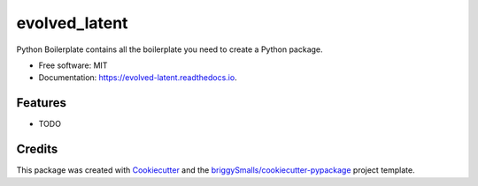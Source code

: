 ==============
evolved_latent
==============


.. image:: https://img.shields.io/pypi/v/evolved_latent.svg
        :target: https://pypi.python.org/pypi/evolved_latent

.. image:: https://img.shields.io/travis/hieutrungle/evolved_latent.svg
        :target: https://travis-ci.com/hieutrungle/evolved_latent

.. image:: https://readthedocs.org/projects/evolved-latent/badge/?version=latest
        :target: https://evolved-latent.readthedocs.io/en/latest/?badge=latest
        :alt: Documentation Status




Python Boilerplate contains all the boilerplate you need to create a Python package.


* Free software: MIT
* Documentation: https://evolved-latent.readthedocs.io.


Features
--------

* TODO

Credits
-------

This package was created with Cookiecutter_ and the `briggySmalls/cookiecutter-pypackage`_ project template.

.. _Cookiecutter: https://github.com/audreyr/cookiecutter
.. _`briggySmalls/cookiecutter-pypackage`: https://github.com/briggySmalls/cookiecutter-pypackage
